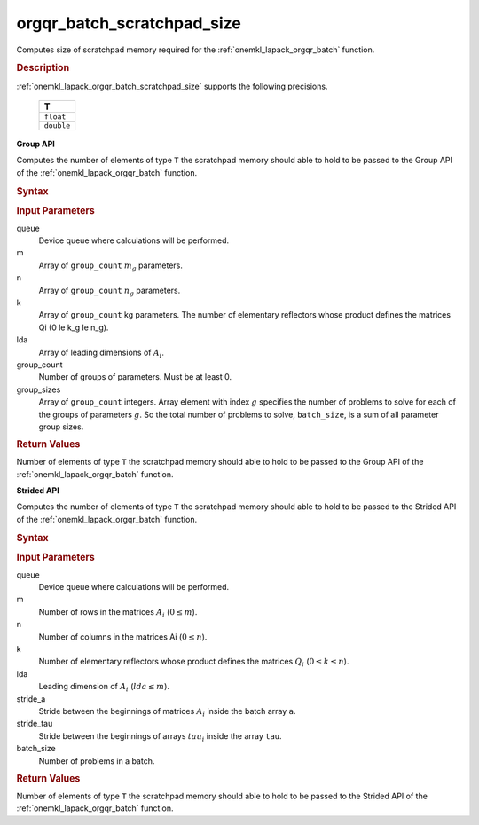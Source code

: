 .. _onemkl_lapack_orgqr_batch_scratchpad_size:

orgqr_batch_scratchpad_size
===========================

Computes size of scratchpad memory required for the :ref:`onemkl_lapack_orgqr_batch` function.

.. _onemkl_lapack_orgqr_batch_scratchpad_size_description:

.. rubric:: Description

:ref:`onemkl_lapack_orgqr_batch_scratchpad_size` supports the following precisions.

   .. list-table:: 
      :header-rows: 1

      * -  T 
      * -  ``float`` 
      * -  ``double`` 

**Group API**

Computes the number of elements of type ``T`` the scratchpad memory should able to hold to be passed to the Group API of the :ref:`onemkl_lapack_orgqr_batch` function.

.. rubric:: Syntax

.. cpp:function::  std::int64_t orgqr_batch_scratchpad_size(cl::sycl::queue &queue, std::int64_t *m, std::int64_t *n, std::int64_t *k, std::int64_t *lda, std::int64_t group_count, std::int64_t *group_sizes)

.. container:: section

   .. rubric:: Input Parameters

queue
  Device queue where calculations will be performed.

m
  Array of ``group_count`` :math:`m_g` parameters.

n
  Array of ``group_count`` :math:`n_g` parameters.

k
  Array of ``group_count`` kg parameters. The number of elementary reflectors whose product defines the matrices Qi (0 \le k_g \le n_g).

lda
  Array of leading dimensions of :math:`A_i`.

group_count
  Number of groups of parameters. Must be at least 0.

group_sizes
  Array of ``group_count`` integers. Array element with index :math:`g` specifies the number of problems to solve for each of the groups of parameters :math:`g`. So the total number of problems to solve, ``batch_size``, is a sum of all parameter group sizes.

.. container:: section
   
   .. rubric:: Return Values

Number of elements of type ``T`` the scratchpad memory should able to hold to be passed to the Group API of the :ref:`onemkl_lapack_orgqr_batch` function.

**Strided API**

Computes the number of elements of type ``T`` the scratchpad memory should able to hold to be passed to the Strided API of the :ref:`onemkl_lapack_orgqr_batch` function.

.. rubric:: Syntax

.. cpp:function::  std::int64_t orgqr_batch_scratchpad_size(cl::sycl::queue &queue, std::int64_t m, std::int64_t n, std::int64_t k, std::int64_t lda, std::int64_t stride_a, std::int64_t stride_tau, std::int64_t batch_size);

.. container:: section

   .. rubric:: Input Parameters

queue
  Device queue where calculations will be performed.

m
  Number of rows in the matrices :math:`A_i` (:math:`0 \le m`).

n
  Number of columns in the matrices Ai (:math:`0 \le n`).

k
  Number of elementary reflectors whose product defines the matrices :math:`Q_i` (:math:`0 \le k \le n`).

lda
  Leading dimension of :math:`A_i` (:math:`lda \le m`).

stride_a
  Stride between the beginnings of matrices :math:`A_i` inside the batch array ``a``.

stride_tau  
  Stride between the beginnings of arrays :math:`tau_i` inside the array ``tau``.

batch_size
  Number of problems in a batch.

.. container:: section
   
   .. rubric:: Return Values

Number of elements of type ``T`` the scratchpad memory should able to hold to be passed to the Strided API of the :ref:`onemkl_lapack_orgqr_batch` function.


